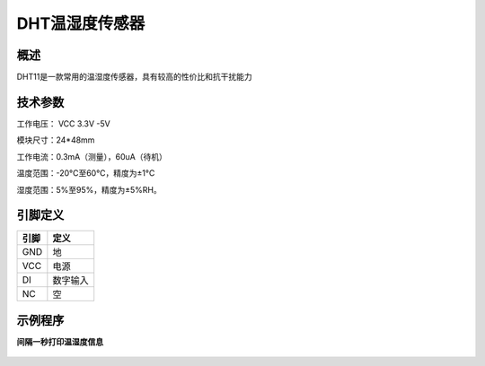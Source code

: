 DHT温湿度传感器
===================

.. figure:: /static/图片/DHT11温湿度.png
	:width: 55%
	:align: center

概述
--------------------
DHT11是一款常用的温湿度传感器，具有较高的性价比和抗干扰能力


技术参数
-------------------

工作电压： VCC 3.3V -5V

模块尺寸：24*48mm

工作电流：0.3mA（测量），60uA（待机）

温度范围：-20°C至60°C，精度为±1°C

湿度范围：5%至95%，精度为±5%RH。 


引脚定义
-------------------

=====  ======== 
引脚    定义   
=====  ========  
GND    地  
VCC    电源  
DI     数字输入  
NC     空
=====  ======== 



示例程序
-------------------

**间隔一秒打印温湿度信息**

.. figure:: /static/examples/dht.png
	:width: 100%
	:align: center

